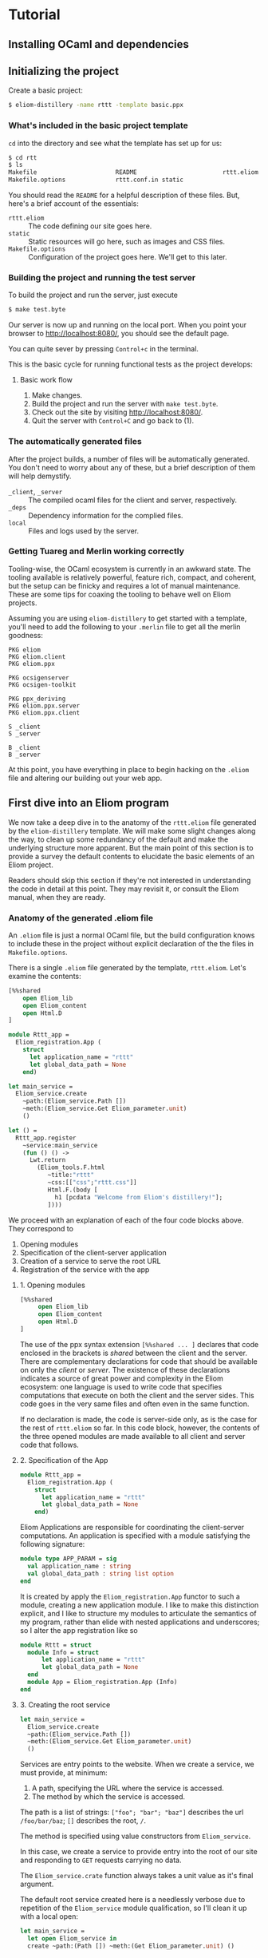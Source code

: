 * Tutorial
** Installing OCaml and dependencies
** Initializing the project

   Create a basic project:

   #+BEGIN_SRC sh
   $ eliom-distillery -name rttt -template basic.ppx
   #+END_SRC

*** What's included in the basic project template

    ~cd~ into the directory and see what the template has set up for us:

    #+BEGIN_SRC sh
    $ cd rtt
    $ ls
    Makefile                      README                        rttt.eliom
    Makefile.options              rttt.conf.in static
    #+END_SRC

    You should read the ~README~ for a helpful description of these files. But,
    here's a brief account of the essentials:

    - ~rttt.eliom~ :: The code defining our site goes here.
    - ~static~ :: Static resources will go here, such as images and CSS files.
    - ~Makefile.options~ :: Configuration of the project goes here. We'll get to
         this later.

*** Building the project and running the test server

    To build the project and run the server, just execute

    #+BEGIN_SRC sh
    $ make test.byte
    #+END_SRC

    Our server is now up and running on the local port. When you point your browser to [[http://localhost:8080/]], you should see the default
    page.

    You can quite sever by pressing =Control+c= in the terminal.

    This is the basic cycle for running functional tests as the project
    develops:

**** Basic work flow

     1. Make changes.
     2. Build the project and run the server with ~make test.byte~.
     3. Check out the site by visiting [[http://localhost:8080/]].
     4. Quit the server with =Control+C= and go back to (1).

*** The automatically generated files

    After the project builds, a number of files will be automatically generated.
    You don't need to worry about any of these, but a brief description of them
    will help demystify.

    - ~_client~, ~_server~ :: The compiled ocaml files for the client and
         server, respectively.
    - ~_deps~ :: Dependency information for the complied files.
    - ~local~ :: Files and logs used by the server.

*** Getting Tuareg and Merlin working correctly

    Tooling-wise, the OCaml ecosystem is currently in an awkward state. The
    tooling available is relatively powerful, feature rich, compact, and
    coherent, but the setup can be finicky and requires a lot of manual
    maintenance. These are some tips for coaxing the tooling to behave well on
    Eliom projects.

    Assuming you are using ~eliom-distillery~ to get started with a template,
    you'll need to add the following to your ~.merlin~ file to get all the merlin
    goodness:

    #+BEGIN_SRC merlin
    PKG eliom
    PKG eliom.client
    PKG eliom.ppx

    PKG ocsigenserver
    PKG ocsigen-toolkit

    PKG ppx_deriving
    PKG eliom.ppx.server
    PKG eliom.ppx.client

    S _client
    S _server

    B _client
    B _server
    #+END_SRC

    At this point, you have everything in place to begin hacking on the ~.eliom~
    file and altering our building out your web app.

** First dive into an Eliom program

   We now take a deep dive in to the anatomy of the ~rttt.eliom~ file generated
   by the ~eliom-distillery~ template. We will make some slight changes along
   the way, to clean up some redundancy of the default and make the underlying
   structure more apparent. But the main point of this section is to provide a
   survey the default contents to elucidate the basic elements of an Eliom
   project.

   Readers should skip this section if they're not interested in understanding
   the code in detail at this point. They may revisit it, or consult the Eliom
   manual, when they are ready.

*** Anatomy of the generated .eliom file

    An ~.eliom~ file is just a normal OCaml file, but the build configuration
    knows to include these in the project without explicit declaration of the
    the files in ~Makefile.options~.

    There is a single ~.eliom~ file generated by the template, ~rttt.eliom~.
    Let's examine the contents:

    #+BEGIN_SRC ocaml
    [%%shared
        open Eliom_lib
        open Eliom_content
        open Html.D
    ]

    module Rttt_app =
      Eliom_registration.App (
        struct
          let application_name = "rttt"
          let global_data_path = None
        end)

    let main_service =
      Eliom_service.create
        ~path:(Eliom_service.Path [])
        ~meth:(Eliom_service.Get Eliom_parameter.unit)
        ()

    let () =
      Rttt_app.register
        ~service:main_service
        (fun () () ->
          Lwt.return
            (Eliom_tools.F.html
               ~title:"rttt"
               ~css:[["css";"rttt.css"]]
               Html.F.(body [
                 h1 [pcdata "Welcome from Eliom's distillery!"];
               ])))
    #+END_SRC

    We proceed with an explanation of each of the four code blocks
    above. They correspond to

    1. Opening modules
    2. Specification of the client-server application
    3. Creation of a service to serve the root URL
    4. Registration of the service with the app

**** 1. Opening modules

     #+BEGIN_SRC ocaml
     [%%shared
          open Eliom_lib
          open Eliom_content
          open Html.D
     ]
     #+END_SRC

     The use of the ppx syntax extension ~[%%shared ... ]~ declares that code
     enclosed in the brackets is /shared/ between the client and the server.
     There are complementary declarations for code that should be available on
     only the /client/ or /server/. The existence of these declarations
     indicates a source of great power and complexity in the Eliom ecosystem:
     one language is used to write code that specifies computations that execute
     on both the client and the server sides. This code goes in the very same
     files and often even in the same function.

     If no declaration is made, the code is server-side only, as is the case for
     the rest of ~rttt.eliom~ so far. In this code block, however, the contents
     of the three opened modules are made available to all client and server
     code that follows.

**** 2. Specification of the App

     #+BEGIN_SRC ocaml
     module Rttt_app =
       Eliom_registration.App (
         struct
           let application_name = "rttt"
           let global_data_path = None
         end)
     #+END_SRC

     Eliom Applications are responsible for coordinating the client-server
     computations. An application is specified with a module satisfying the
     following signature:

     #+BEGIN_SRC ocaml
     module type APP_PARAM = sig
       val application_name : string
       val global_data_path : string list option
     end
     #+END_SRC

     It is created by apply the ~Eliom_registration.App~ functor to such a
     module, creating a new application module. I like to make this distinction
     explicit, and I like to structure my modules to articulate the semantics of
     my program, rather than elide with nested applications and underscores; so
     I alter the app registration like so

     #+BEGIN_SRC ocaml
     module Rttt = struct
       module Info = struct
           let application_name = "rttt"
           let global_data_path = None
       end
       module App = Eliom_registration.App (Info)
     end
     #+END_SRC

**** 3. Creating the root service

     #+BEGIN_SRC ocaml
     let main_service =
       Eliom_service.create
       ~path:(Eliom_service.Path [])
       ~meth:(Eliom_service.Get Eliom_parameter.unit)
       ()
     #+END_SRC

     Services are entry points to the website. When we create a service, we
     must provide, at minimum:

     1. A path, specifying the URL where the service is accessed.
     2. The method by which the service is accessed.

     The path is a list of strings: ~["foo"; "bar"; "baz"]~ describes the url
     ~/foo/bar/baz~; ~[]~ describes the root, ~/~.

     The method is specified using value constructors from ~Eliom_service~.

     In this case, we create a service to provide entry into the root of our
     site and responding to ~GET~ requests carrying no data.

     #+BEGIN_NOTE
     The ~Eliom_service.crate~ function always takes a unit value as it's final
     argument.
     #+END_NOTE

     The default root service created here is a needlessly verbose due to
     repetition of the ~Eliom_service~ module qualification, so I'll clean it up
     with a local open:

     #+BEGIN_SRC ocaml
     let main_service =
       let open Eliom_service in
       create ~path:(Path []) ~meth:(Get Eliom_parameter.unit) ()
     #+END_SRC

**** 4. Registering the service

     #+BEGIN_SRC ocaml
     let () =
       Rttt_app.register
         ~service:main_service
         (fun () () ->
           Lwt.return
             (Eliom_tools.F.html
                ~title:"rttt"
                ~css:[["css";"rttt.css"]]
                Html.F.(body [
                  h1 [pcdata "Welcome from Eliom's distillery!"];
                ])))
     #+END_SRC

     At this point, we have instantiated the module for managing our
     client-server app, ~Rttt.App~, and created a service to serve the root,
     ~main_service~. In this block, we put these parts together by registering
     application is to be served by ~main_service~ and handled by an anonymous
     function.

     First, let's take a step back and see what the register function does in
     general, and then we'll examine the handler in more detail to conclude this
     preliminary survey.

***** The ~register~ function in general

      ~Rttt.App.register~ is the service registration for our application
      module. Eliding optional parameters and unnecessary detail, [[https://ocsigen.org/eliom/6.2/api/server/Eliom_registration_sigs.S#2_Serviceregistration][service
      registration functions]] have the following signature:

      #+BEGIN_SRC ocaml
      val register : ~service:(('get, 'post, ...) Eliom_service.t)
                   -> ('get -> 'post -> page Lwt.t)
                   -> unit
      #+END_SRC

      That is, ~register~ takes one named parameter, ~service~, that specifies
      the service to register, and one unnamed parameter which is the handler
      for incoming requests to the service. Let's drill into this a bit:

      - ~Eliom_service.t~ :: a service, like our ~main_service~ above, created
           by ~Eliom_service.create~.
      - ~...~ :: indicates a gnarly knot of type parameters that we needn't
           worry about. It is indicative of unfortunate failure to elegantly
           abstract the complexity of the underlying Eliom mechanisms, but
           generally it is only an eyesore, and needn't be fathomed.
      - ~\'get~ and ~\`post~ :: are type variables which will be instantiated
           with the type of the GET and POST parameters the service is able to
           handle.
      - ~('get -> 'post -> page Lwt.t)~ :: is the function that handles requests
           to the address served by our service.
      - ~page Lwt.t~ :: [[https://ocsigen.org/lwt/3.1.0/manual/manual][Lwt]] is an OCaml concurrency library. ~'a Lwt.t~ is a
           promise that will return something of type ~\'a~ when the computation
           is done. In this case, the handler returns a promise to return a
           ~page~, which will be some kind of generated HTML.

      The ~register~ function causes the server to associate the specified
      service with the specified handler, meaning calls to the former get served
      the results of the latter.

***** Our particular handler function

      Consider the handler in isolation:

      #+BEGIN_SRC ocaml
      (fun () () ->
         Lwt.return
           (Eliom_tools.F.html
              ~title:"rttt"
              ~css:[["css";"rttt.css"]]
              Html.F.(body [
                h1 [pcdata "Welcome from Eliom's distillery!"];
              ])))
      #+END_SRC

      In our case, the handler has type ~(() -> () -> page Lwt.t)~. This is
      because the ~main_service~ answers to GET requests without parameters
      (indicated by the ~Eliom_paramter.unit~ in the creation of the service)
      and there is no service serving requests with POST parameters; thus the
      handler only takes arguments of type ~unit~. This type contains no
      information, making it explicit that no information from either GET or
      POST requests is passed along to the handler.

      The function ~Lwt.return~ takes care of wrapping our page in the type
      ~Lwt.t~ of Lwt promises.

      ~Eliom_tools.F.Html~ generates HTML content, taking care of ~<head>~
      boilerplate. Optional parameters are used to specify the title and
      resources to be linked (like the external style sheets here). And the
      final argument is an HTML body element.

      The code inside the local module opening ~Html.F.(...)~ specifies the body
      element. ~Html.F~ is a submodule of ~Eliom_content~, which was opened at
      the beginning of the file. Eliom apps are encouraged to use functions from
      the ~Eliom_content.Html.F~, ~Eliom_content.Html.D~, ~Eliom_content.Html.D~
      modules to generate type-safe, statically verified HTML (more on their
      differences soon). There are [[https://ocsigen.org/eliom/6.2/manual/clientserver-html#server_generating_html][other options]], but we will not discuss them.

      Finally, we generate a ~body~ element containing an ~h1~ heading with the
      text "Welcome from Eliom's distillery!".

****** Refactoring the handler

       We said above that the ~Rttt.App.register~ associates a servicer with a
       handler. The code generated by the template obscures the simplicity of
       this action a bit because of the complexity of the anonmyous function
       provided as the handler. Let's make one final tweak to the template to
       make this separation of concerns evident:

       #+BEGIN_SRC ocaml
       let main_handler _get _post =
         let body = let open Html.F in
           body [h1 [pcdata "Reactive Tic-Tack-Toe in Eliom"]]
         in
         Lwt.return
           (Eliom_tools.F.html
              ~title:"rttt"
              ~css:[["css";"rttt.css"]]
              body)

       let () =
         Rttt.App.register
           ~service:main_service
           main_handler
       #+END_SRC

       ~Rtt.App.regiser~ associates ~main_service~ with ~main_handler~. The
       handler has parameters for GET and POST requests, but they are not used
       here, so they marked as discarded with preceding underscores. Finally, we
       build the body in a ~let~ expression, before returning a promise to
       generate our main page.
